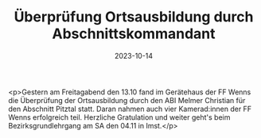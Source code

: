 #+TITLE: Überprüfung Ortsausbildung durch Abschnittskommandant
#+DATE: 2023-10-14
#+FACEBOOK_URL: https://facebook.com/ffwenns/posts/693067592855696

<p>Gestern am Freitagabend den 13.10 fand im Gerätehaus der FF Wenns die Überprüfung der Ortsausbildung durch den ABI Melmer Christian für den Abschnitt Pitztal statt. Daran nahmen auch vier Kamerad:innen der FF Wenns erfolgreich teil. Herzliche Gratulation und weiter geht's beim Bezirksgrundlehrgang am SA den 04.11 in Imst.</p>
